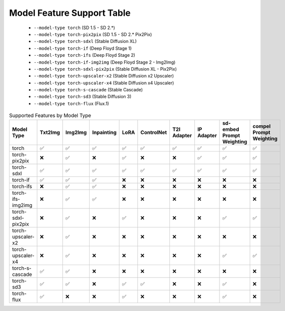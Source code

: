 Model Feature Support Table
===========================

   * ``--model-type torch`` (SD 1.5 - SD 2.*)
   * ``--model-type torch-pix2pix`` (SD 1.5 - SD 2.* Pix2Pix)
   * ``--model-type torch-sdxl`` (Stable Diffusion XL)
   * ``--model-type torch-if`` (Deep Floyd Stage 1)
   * ``--model-type torch-ifs`` (Deep Floyd Stage 2)
   * ``--model-type torch-if-img2img`` (Deep Floyd Stage 2 - Img2Img)
   * ``--model-type torch-sdxl-pix2pix`` (Stable Diffusion XL - Pix2Pix)
   * ``--model-type torch-upscaler-x2`` (Stable Diffusion x2 Upscaler)
   * ``--model-type torch-upscaler-x4`` (Stable Diffusion x4 Upscaler)
   * ``--model-type torch-s-cascade`` (Stable Cascade)
   * ``--model-type torch-sd3`` (Stable Diffusion 3)
   * ``--model-type torch-flux`` (Flux.1)


.. list-table:: Supported Features by Model Type
   :widths: 40 10 10 10 10 10 10 10 10 10
   :header-rows: 1

   * - Model Type
     - Txt2Img
     - Img2Img
     - Inpainting
     - LoRA
     - ControlNet
     - T2I Adapter
     - IP Adapter
     - sd-embed Prompt Weighting
     - compel Prompt Weighting

   * - torch
     - ✅
     - ✅
     - ✅
     - ✅
     - ✅
     - ✅
     - ✅
     - ✅
     - ✅

   * - torch-pix2pix
     - ❌
     - ✅
     - ❌
     - ✅
     - ❌
     - ❌
     - ✅
     - ✅
     - ✅

   * - torch-sdxl
     - ✅
     - ✅
     - ✅
     - ✅
     - ✅
     - ✅
     - ✅
     - ✅
     - ✅

   * - torch-if
     - ✅
     - ✅
     - ✅
     - ❌
     - ❌
     - ❌
     - ❌
     - ❌
     - ❌

   * - torch-ifs
     - ❌
     - ✅
     - ✅
     - ❌
     - ❌
     - ❌
     - ❌
     - ❌
     - ❌

   * - torch-ifs-img2img
     - ❌
     - ✅
     - ✅
     - ❌
     - ❌
     - ❌
     - ❌
     - ❌
     - ❌

   * - torch-sdxl-pix2pix
     - ❌
     - ✅
     - ❌
     - ✅
     - ❌
     - ❌
     - ❌
     - ✅
     - ✅

   * - torch-upscaler-x2
     - ❌
     - ✅
     - ❌
     - ❌
     - ❌
     - ❌
     - ❌
     - ❌
     - ❌

   * - torch-upscaler-x4
     - ❌
     - ✅
     - ❌
     - ❌
     - ❌
     - ❌
     - ❌
     - ✅
     - ✅

   * - torch-s-cascade
     - ✅
     - ✅
     - ❌
     - ❌
     - ❌
     - ❌
     - ❌
     - ❌
     - ❌

   * - torch-sd3
     - ✅
     - ✅
     - ❌
     - ✅
     - ✅
     - ❌
     - ❌
     - ✅
     - ❌

   * - torch-flux
     - ✅
     - ❌
     - ❌
     - ✅
     - ❌
     - ❌
     - ❌
     - ✅
     - ❌